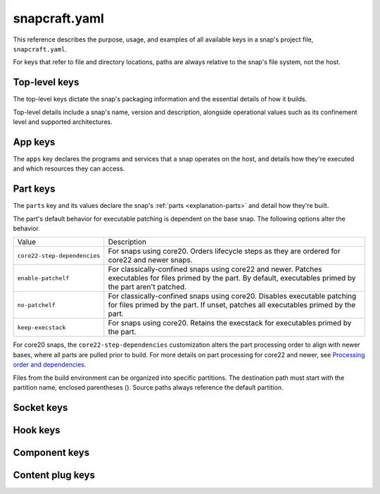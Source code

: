 .. _reference-snapcraft-yaml:

snapcraft.yaml
==============

This reference describes the purpose, usage, and examples of all available keys in a
snap's project file, ``snapcraft.yaml``.

For keys that refer to file and directory locations, paths are always relative to the
snap's file system, not the host.


.. _reference-snapcraft-yaml-top-level-keys:

Top-level keys
--------------

The top-level keys dictate the snap's packaging information and the essential details of
how it builds.

Top-level details include a snap's name, version and description, alongside operational
values such as its confinement level and supported architectures.

.. kitbash-field:: project.Project name

.. kitbash-field:: craft_application.models.project.Project title

.. kitbash-field:: project.Project version

.. kitbash-field:: craft_application.models.project.Project license

.. kitbash-field:: craft_application.models.project.Project summary

.. kitbash-field:: craft_application.models.project.Project description

.. kitbash-field:: project.Project adopt_info

.. kitbash-field:: project.Project type

.. kitbash-field:: craft_application.models.project.Project base

.. kitbash-field:: project.Project build_base

.. kitbash-field:: project.Project grade

.. kitbash-field:: project.Project confinement

.. kitbash-field:: project.Project source_code

.. kitbash-field:: project.Project contact

.. kitbash-field:: project.Project website

.. kitbash-field:: project.Project issues

.. kitbash-field:: project.Project donation

.. kitbash-field:: project.Project compression

.. kitbash-field:: project.Project icon

.. kitbash-field:: project.Project layout

.. kitbash-field:: project.Project passthrough

.. kitbash-field:: project.Project assumes

.. kitbash-field:: project.Project slots

.. kitbash-field:: project.Project lint

.. kitbash-field:: project.Project epoch

.. kitbash-field:: project.Project system_usernames

.. kitbash-field:: project.Project environment

.. kitbash-field:: project.Project build_packages

.. kitbash-field:: project.Project build_snaps

.. kitbash-field:: project.Project ua_services

.. kitbash-field:: project.Project provenance

.. kitbash-field:: project.Project platforms

.. kitbash-field:: project.Project architectures

.. kitbash-field:: project.Project apps

.. kitbash-field:: craft_application.models.project.Project parts

.. kitbash-field:: craft_application.models.project.Project package_repositories

.. kitbash-field:: project.Project hooks

.. kitbash-field:: project.Project components

.. kitbash-field:: project.Project plugs


.. _reference-snapcraft-yaml-app-keys:

App keys
--------

The ``apps`` key declares the programs and services that a snap operates on the host,
and details how they're executed and which resources they can access.

.. kitbash-model:: project.App
    :prepend-name: apps.<app-name>


.. _reference-snapcraft-yaml-part-keys:

Part keys
---------

The ``parts`` key and its values declare the snap's :ref:`parts <explanation-parts>` and
detail how they're built.

.. Main keys

.. kitbash-field:: craft_parts.parts.PartSpec plugin
    :prepend-name: parts.<part-name>

.. kitbash-field:: craft_parts.parts.PartSpec after
    :prepend-name: parts.<part-name>

.. kitbash-field:: craft_parts.parts.PartSpec disable_parallel
    :prepend-name: parts.<part-name>

.. Source keys

.. kitbash-field:: craft_parts.parts.PartSpec source
    :prepend-name: parts.<part-name>

.. kitbash-field:: craft_parts.parts.PartSpec source_type
    :prepend-name: parts.<part-name>

.. kitbash-field:: craft_parts.parts.PartSpec source_checksum
    :prepend-name: parts.<part-name>

.. kitbash-field:: craft_parts.parts.PartSpec source_branch
    :prepend-name: parts.<part-name>

.. kitbash-field:: craft_parts.parts.PartSpec source_tag
    :prepend-name: parts.<part-name>

.. kitbash-field:: craft_parts.parts.PartSpec source_commit
    :prepend-name: parts.<part-name>

.. kitbash-field:: craft_parts.parts.PartSpec source_depth
    :prepend-name: parts.<part-name>

.. kitbash-field:: craft_parts.parts.PartSpec source_submodules
    :prepend-name: parts.<part-name>

.. kitbash-field:: craft_parts.parts.PartSpec source_subdir
    :prepend-name: parts.<part-name>

.. Pull step keys

.. kitbash-field:: craft_parts.parts.PartSpec override_pull
    :prepend-name: parts.<part-name>

.. Build step keys

.. kitbash-field:: craft_parts.parts.PartSpec build_environment
    :prepend-name: parts.<part-name>

.. kitbash-field:: craft_parts.parts.PartSpec build_attributes
    :prepend-name: parts.<part-name>

.. kitbash-field:: craft_parts.parts.PartSpec override_build
    :prepend-name: parts.<part-name>

The part's default behavior for executable patching is dependent on the base snap.
The following options alter the behavior.

.. list-table::

    * - Value
      - Description
    * - ``core22-step-dependencies``
      - For snaps using core20. Orders lifecycle steps as they are ordered for
        core22 and newer snaps.
    * - ``enable-patchelf``
      - For classically-confined snaps using core22 and newer. Patches executables
        for files primed by the part. By default, executables primed by the part
        aren't patched.
    * - ``no-patchelf``
      - For classically-confined snaps using core20. Disables executable patching
        for files primed by the part. If unset, patches all executables primed by
        the part.
    * - ``keep-execstack``
      - For snaps using core20. Retains the execstack for executables primed by the
        part.

For core20 snaps, the ``core22-step-dependencies`` customization alters the part
processing order to align with newer bases, where all parts are pulled prior to build.
For more details on part processing for core22 and newer, see `Processing order and
dependencies
<https://documentation.ubuntu.com/snapcraft/stable/explanation/parts-lifecycle/#processing-order-and-dependencies>`_.

.. kitbash-field:: craft_parts.parts.PartSpec build_packages
    :prepend-name: parts.<part-name>

.. kitbash-field:: craft_parts.parts.PartSpec build_snaps
    :prepend-name: parts.<part-name>

.. kitbash-field:: craft_parts.parts.PartSpec organize_files
    :prepend-name: parts.<part-name>

Files from the build environment can be organized into specific partitions. The
destination path must start with the partition name, enclosed parentheses (). Source
paths always reference the default partition.

.. Stage step keys

.. kitbash-field:: craft_parts.parts.PartSpec stage_files
    :prepend-name: parts.<part-name>
    :override-type: list[str]

.. kitbash-field:: craft_parts.parts.PartSpec stage_packages
    :prepend-name: parts.<part-name>

.. kitbash-field:: craft_parts.parts.PartSpec stage_snaps
    :prepend-name: parts.<part-name>

.. kitbash-field:: craft_parts.parts.PartSpec override_stage
    :prepend-name: parts.<part-name>

.. Prime step keys

.. kitbash-field:: craft_parts.parts.PartSpec prime_files
    :prepend-name: parts.<part-name>
    :override-type: list[str]

.. kitbash-field:: craft_parts.parts.PartSpec override_prime
    :prepend-name: parts.<part-name>

.. Permission keys

.. kitbash-field:: craft_parts.parts.PartSpec permissions
    :prepend-name: parts.<part-name>

.. kitbash-field:: craft_parts.permissions.Permissions path
    :prepend-name: parts.<part-name>.permissions.<permission>

.. kitbash-field:: craft_parts.permissions.Permissions owner
    :prepend-name: parts.<part-name>.permissions.<permission>

.. kitbash-field:: craft_parts.permissions.Permissions group
    :prepend-name: parts.<part-name>.permissions.<permission>

.. kitbash-field:: craft_parts.permissions.Permissions mode
    :prepend-name: parts.<part-name>.permissions.<permission>


Socket keys
-----------

.. kitbash-model:: project.Socket
    :prepend-name: sockets.<socket-name>


Hook keys
---------

.. kitbash-model:: project.Hook
    :prepend-name: hooks.<hook-type>


Component keys
--------------

.. kitbash-model:: project.Component
    :prepend-name: components.<component-name>


Content plug keys
-----------------

.. kitbash-model:: project.ContentPlug
    :prepend-name: plugs.<plug-name>
